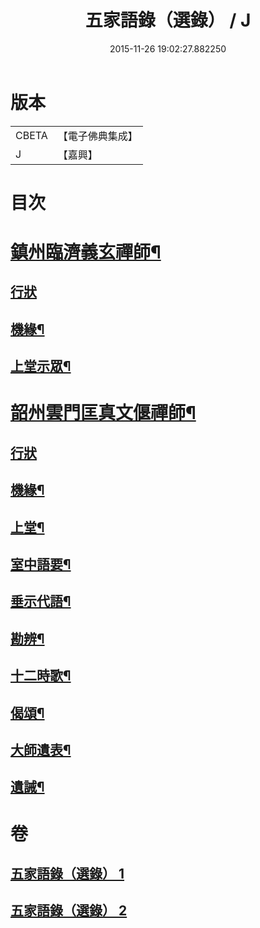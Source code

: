 #+TITLE: 五家語錄（選錄） / J
#+DATE: 2015-11-26 19:02:27.882250
* 版本
 |     CBETA|【電子佛典集成】|
 |         J|【嘉興】    |

* 目次
* [[file:KR6q0307_001.txt::001-0518c5][鎮州臨濟義玄禪師¶]]
** [[file:KR6q0307_001.txt::001-0518c5][行狀]]
** [[file:KR6q0307_001.txt::0519c7][機緣¶]]
** [[file:KR6q0307_001.txt::0521c3][上堂示眾¶]]
* [[file:KR6q0307_002.txt::002-0537a5][韶州雲門匡真文偃禪師¶]]
** [[file:KR6q0307_002.txt::002-0537a5][行狀]]
** [[file:KR6q0307_002.txt::0537b5][機緣¶]]
** [[file:KR6q0307_002.txt::0538c19][上堂¶]]
** [[file:KR6q0307_002.txt::0545b24][室中語要¶]]
** [[file:KR6q0307_002.txt::0551a24][垂示代語¶]]
** [[file:KR6q0307_002.txt::0555c26][勘辨¶]]
** [[file:KR6q0307_002.txt::0560c11][十二時歌¶]]
** [[file:KR6q0307_002.txt::0560c18][偈頌¶]]
** [[file:KR6q0307_002.txt::0561a12][大師遺表¶]]
** [[file:KR6q0307_002.txt::0561a29][遺誡¶]]
* 卷
** [[file:KR6q0307_001.txt][五家語錄（選錄） 1]]
** [[file:KR6q0307_002.txt][五家語錄（選錄） 2]]
